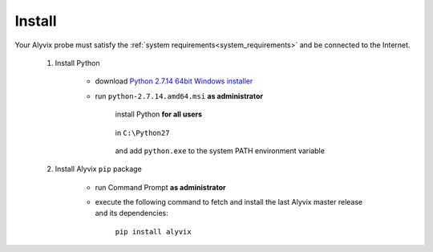 .. _install:

*******
Install
*******


Your Alyvix probe must satisfy the :ref:`system requirements<system_requirements>` and be connected to the Internet.

    1. Install Python

        * download `Python 2.7.14 64bit Windows installer <https://www.python.org/ftp/python/2.7.14/python-2.7.14.amd64.msi>`_

        * run ``python-2.7.14.amd64.msi`` **as administrator**

            install Python **for all users**

                .. image:: pictures/python_2-7-14_install_01.PNG

            ..

            in ``C:\Python27``

                .. image:: pictures/python_2-7-14_install_02.PNG

            ..

            and add ``python.exe`` to the system PATH environment variable

                .. image:: pictures/python_2-7-14_install_03a.PNG

            ..

    2. Install Alyvix ``pip`` package

        * run Command Prompt **as administrator**

        * execute the following command to fetch and install the last Alyvix master release and its dependencies:

            ``pip install alyvix``
